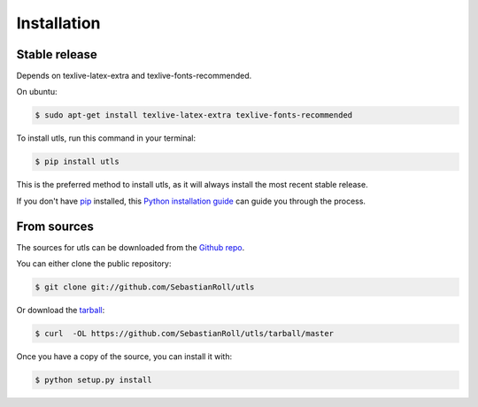 .. highlight:: shell

============
Installation
============


Stable release
--------------

Depends on texlive-latex-extra and texlive-fonts-recommended.

On ubuntu:

.. code-block:: console

    $ sudo apt-get install texlive-latex-extra texlive-fonts-recommended

To install utls, run this command in your terminal:

.. code-block:: console

    $ pip install utls

This is the preferred method to install utls, as it will always install the most recent stable release.

If you don't have `pip`_ installed, this `Python installation guide`_ can guide
you through the process.

.. _pip: https://pip.pypa.io
.. _Python installation guide: http://docs.python-guide.org/en/latest/starting/installation/


From sources
------------

The sources for utls can be downloaded from the `Github repo`_.

You can either clone the public repository:

.. code-block:: console

    $ git clone git://github.com/SebastianRoll/utls

Or download the `tarball`_:

.. code-block:: console

    $ curl  -OL https://github.com/SebastianRoll/utls/tarball/master

Once you have a copy of the source, you can install it with:

.. code-block:: console

    $ python setup.py install


.. _Github repo: https://github.com/SebastianRoll/utls
.. _tarball: https://github.com/SebastianRoll/utls/tarball/master
